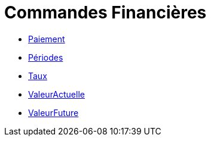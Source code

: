 = Commandes Financières
:page-en: commands/Financial_Commands
ifdef::env-github[:imagesdir: /fr/modules/ROOT/assets/images]

* xref:/commands/Paiement.adoc[Paiement]
* xref:/commands/Périodes.adoc[Périodes]

* xref:/commands/Taux.adoc[Taux]

* xref:/commands/ValeurActuelle.adoc[ValeurActuelle]
* xref:/commands/ValeurFuture.adoc[ValeurFuture]
